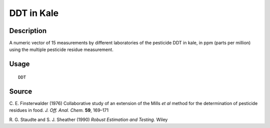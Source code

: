 +--------------------------------------+--------------------------------------+
| DDT                                  |
| R Documentation                      |
+--------------------------------------+--------------------------------------+

DDT in Kale
-----------

Description
~~~~~~~~~~~

A numeric vector of 15 measurements by different laboratories of the
pesticide DDT in kale, in ppm (parts per million) using the multiple
pesticide residue measurement.

Usage
~~~~~

::

    DDT

Source
~~~~~~

C. E. Finsterwalder (1976) Collaborative study of an extension of the
Mills *et al* method for the determination of pesticide residues in
food. *J. Off. Anal. Chem.* **59**, 169–171

R. G. Staudte and S. J. Sheather (1990) *Robust Estimation and Testing.*
Wiley
